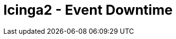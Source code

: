 = Icinga2 - Event Downtime
:published_at: 2016-07-07
:hp-tags:      monitoring, icinga, icinga2, icingaweb director, icingaweb2
:linkattrs:
:toc:          macro
:toc-title:    Inhalt

toc::[]

